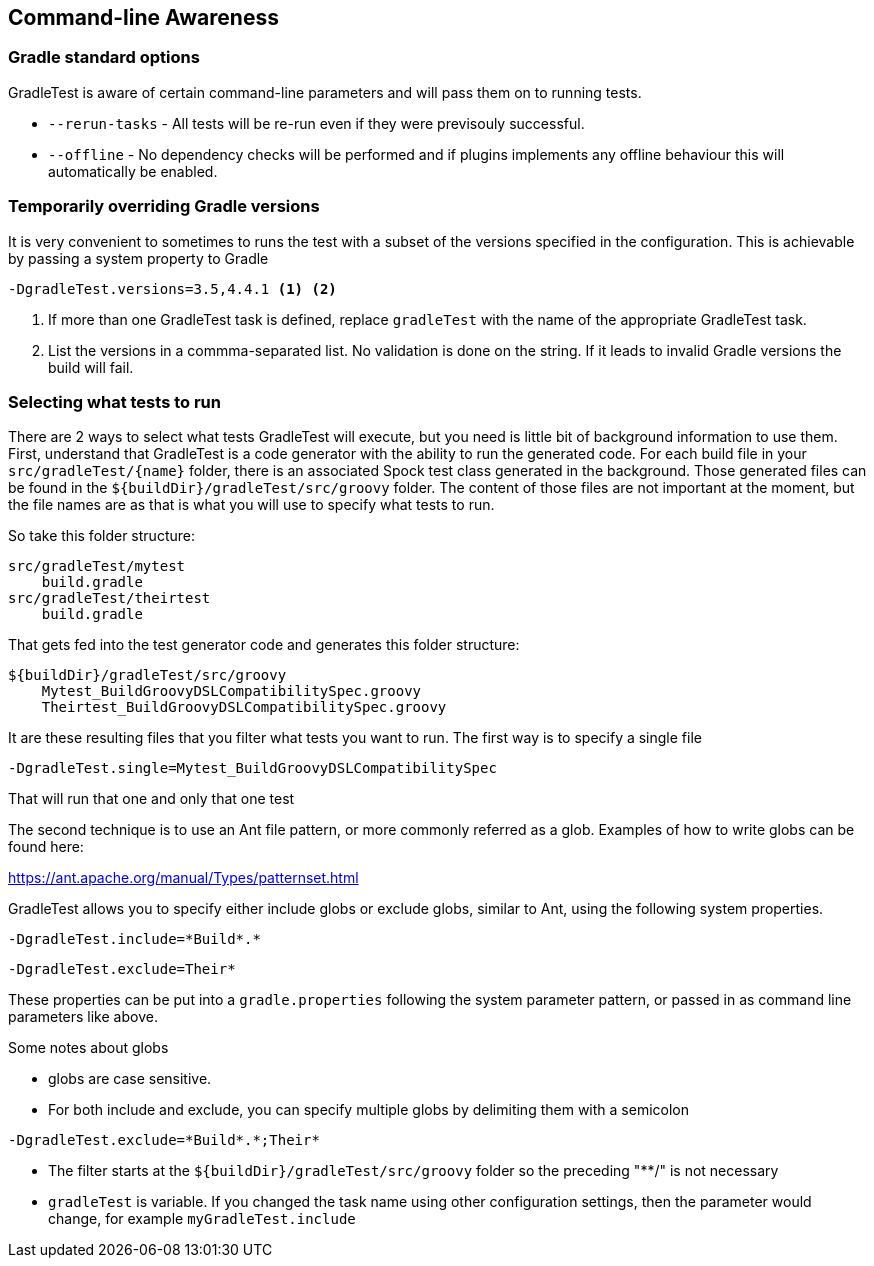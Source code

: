 == Command-line Awareness

=== Gradle standard options

GradleTest is aware of certain command-line parameters and will pass them on to running tests.

* `--rerun-tasks` - All tests will be re-run even if they were previsouly successful.
* `--offline` - No dependency checks will be performed and if plugins implements any offline behaviour this will automatically be enabled.

=== Temporarily overriding Gradle versions

It is very convenient to sometimes to runs the test with a subset of the versions specified in the configuration. This is
achievable by passing a system property to Gradle

[source,bash]
----
-DgradleTest.versions=3.5,4.4.1 <1> <2>
----
<1> If more than one GradleTest task is defined, replace `gradleTest` with the name of the appropriate GradleTest task.
<2> List the versions in a commma-separated list. No validation is done on the string. If it leads to invalid Gradle
  versions the build will fail.

=== Selecting what tests to run

There are 2 ways to select what tests GradleTest will execute, but you need is little bit of background information to use them.
First, understand that GradleTest is a code generator with the ability to run the generated code.  For
each build file in your `src/gradleTest/{name}` folder, there is an associated Spock test class generated in
the background.  Those generated files can be found in the `${buildDir}/gradleTest/src/groovy` folder.
The content of those files are not important at the moment, but the file names are as that is what you will use to specify
 what tests to run.

So take this folder structure:

[source,bash]
----
src/gradleTest/mytest
    build.gradle
src/gradleTest/theirtest
    build.gradle
----

That gets fed into the test generator code and generates this folder structure:

[source,bash]
----
${buildDir}/gradleTest/src/groovy
    Mytest_BuildGroovyDSLCompatibilitySpec.groovy
    Theirtest_BuildGroovyDSLCompatibilitySpec.groovy
----

It are these resulting files that you filter what tests you want to run.  The first
way is to specify a single file

[source,bash]
----
-DgradleTest.single=Mytest_BuildGroovyDSLCompatibilitySpec
----

That will run that one and only that one test

The second technique is to use an Ant file pattern, or more commonly referred as a glob.  Examples
of how to write globs can be found here:

https://ant.apache.org/manual/Types/patternset.html

GradleTest allows you to specify either include globs or exclude globs, similar to Ant, using
the following system properties.

[source,bash]
----
-DgradleTest.include=*Build*.*
----

[source,bash]
----
-DgradleTest.exclude=Their*
----

These properties can be put into a `gradle.properties` following the system parameter pattern, or passed in as
command line parameters like above.

Some notes about globs

* globs are case sensitive.
* For both include and exclude, you can specify multiple globs by delimiting them with a semicolon

[source,bash]
----
-DgradleTest.exclude=*Build*.*;Their*
----

* The filter starts at the  `${buildDir}/gradleTest/src/groovy` folder so the preceding "**/" is not necessary
* `gradleTest` is variable.  If you changed the task name using other configuration settings, then the parameter would change,
  for example `myGradleTest.include`
